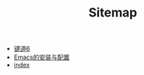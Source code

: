 #+TITLE: Sitemap

- [[file:键道6.org][键道6]]
- [[file:Emacs的安装与配置.org][Emacs的安装与配置]]
- [[file:index.org][index]]